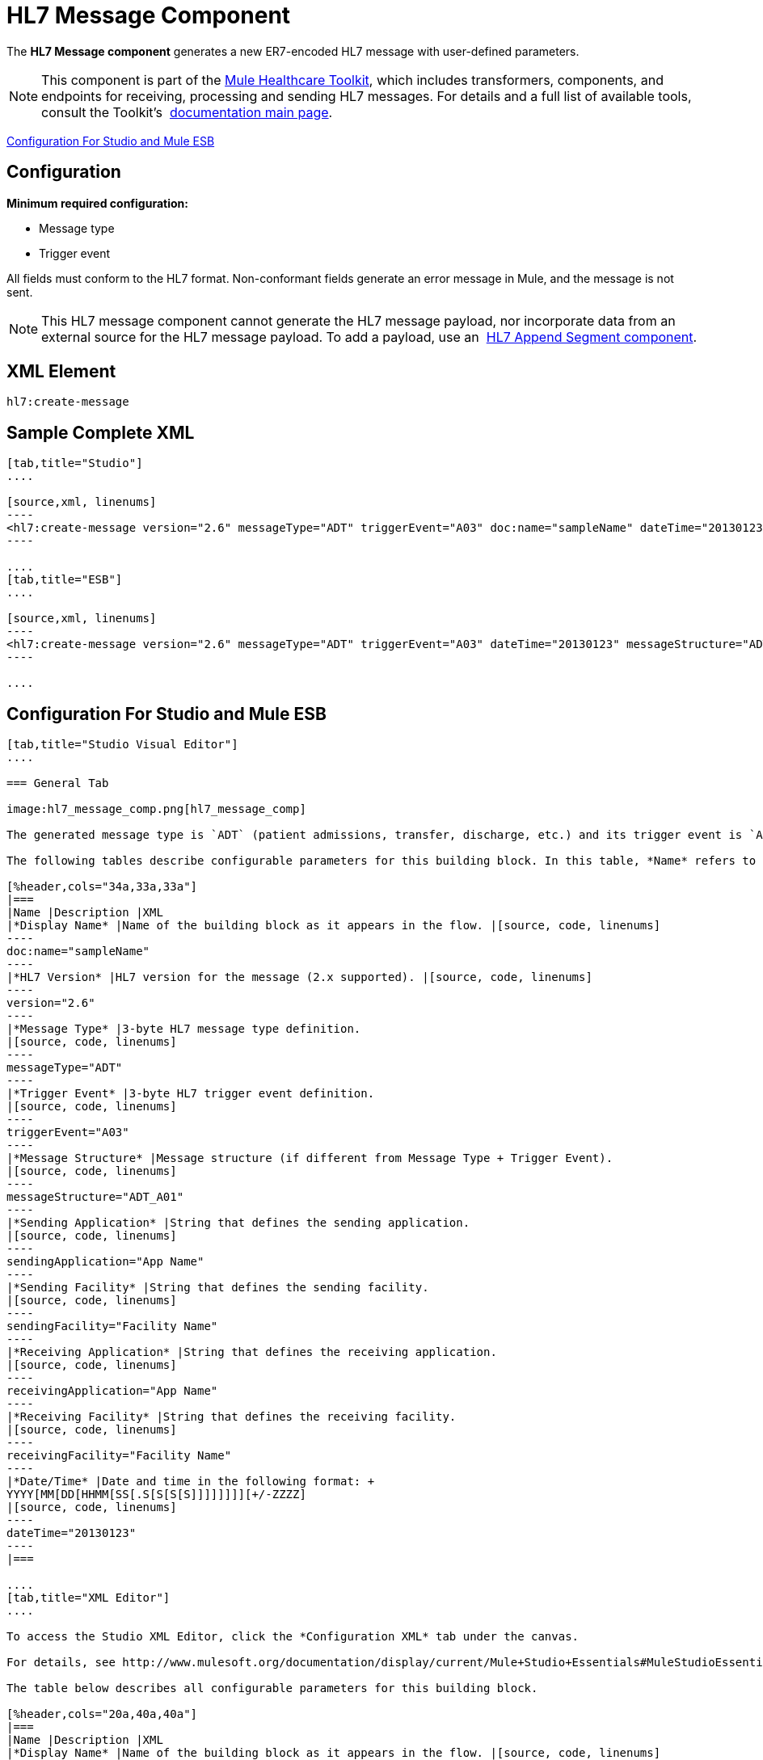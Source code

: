 = HL7 Message Component
:keywords: hl7, message, component, er7, trigger, event

The *HL7 Message component* generates a new ER7-encoded HL7 message with user-defined parameters.

[NOTE]
This component is part of the link:/mule-healthcare-toolkit/v/3.6/_fixed[Mule Healthcare Toolkit], which includes transformers, components, and endpoints for receiving, processing and sending HL7 messages. For details and a full list of available tools, consult the Toolkit's  link:/mule-healthcare-toolkit/v/3.6/_fixed[documentation main page].

<<Configuration For Studio and Mule ESB>>

== Configuration

*Minimum required configuration:*

* Message type
* Trigger event

All fields must conform to the HL7 format. Non-conformant fields  generate an error message in Mule, and the message is not sent.

[NOTE]
This HL7 message component cannot generate the HL7 message payload, nor incorporate data from an external source for the HL7 message payload. To add a payload, use an  link:/mule-healthcare-toolkit/v/3.6/hl7-append-segment-component-reference[HL7 Append Segment component].

== XML Element

[source, code, linenums]
----
hl7:create-message
----

== Sample Complete XML

[tabs]
------
[tab,title="Studio"]
....

[source,xml, linenums]
----
<hl7:create-message version="2.6" messageType="ADT" triggerEvent="A03" doc:name="sampleName" dateTime="20130123" messageStructure="ADT_A01" receivingApplication="App Name" receivingFacility="Facility Name" sendingApplication="App Name" sendingFacility="Facility Name"/>
----

....
[tab,title="ESB"]
....

[source,xml, linenums]
----
<hl7:create-message version="2.6" messageType="ADT" triggerEvent="A03" dateTime="20130123" messageStructure="ADT_A01" receivingApplication="App Name" receivingFacility="Facility Name" sendingApplication="App Name" sendingFacility="Facility Name"/>
----

....
------

== Configuration For Studio and Mule ESB

[tabs]
------
[tab,title="Studio Visual Editor"]
....

=== General Tab

image:hl7_message_comp.png[hl7_message_comp]

The generated message type is `ADT` (patient admissions, transfer, discharge, etc.) and its trigger event is `A03` (patient discharge). 

The following tables describe configurable parameters for this building block. In this table, *Name* refers to the parameter name as it appears in the *Pattern Properties* window. The *XML* column lists the corresponding XML attribute.

[%header,cols="34a,33a,33a"]
|===
|Name |Description |XML
|*Display Name* |Name of the building block as it appears in the flow. |[source, code, linenums]
----
doc:name="sampleName"
----
|*HL7 Version* |HL7 version for the message (2.x supported). |[source, code, linenums]
----
version="2.6"
----
|*Message Type* |3-byte HL7 message type definition.
|[source, code, linenums]
----
messageType="ADT"
----
|*Trigger Event* |3-byte HL7 trigger event definition.
|[source, code, linenums]
----
triggerEvent="A03"
----
|*Message Structure* |Message structure (if different from Message Type + Trigger Event).
|[source, code, linenums]
----
messageStructure="ADT_A01"
----
|*Sending Application* |String that defines the sending application.
|[source, code, linenums]
----
sendingApplication="App Name"
----
|*Sending Facility* |String that defines the sending facility.
|[source, code, linenums]
----
sendingFacility="Facility Name"
----
|*Receiving Application* |String that defines the receiving application.
|[source, code, linenums]
----
receivingApplication="App Name"
----
|*Receiving Facility* |String that defines the receiving facility.
|[source, code, linenums]
----
receivingFacility="Facility Name"
----
|*Date/Time* |Date and time in the following format: +
YYYY[MM[DD[HHMM[SS[.S[S[S[S]]]]]]]][+/-ZZZZ]
|[source, code, linenums]
----
dateTime="20130123"
----
|===

....
[tab,title="XML Editor"]
....

To access the Studio XML Editor, click the *Configuration XML* tab under the canvas.

For details, see http://www.mulesoft.org/documentation/display/current/Mule+Studio+Essentials#MuleStudioEssentials-XMLEditorTipsandTricks[XML Editor trips and tricks].

The table below describes all configurable parameters for this building block.

[%header,cols="20a,40a,40a"]
|===
|Name |Description |XML
|*Display Name* |Name of the building block as it appears in the flow. |[source, code, linenums]
----
doc:name="sampleName"
----
|*HL7 Version* |HL7 version for the message (2.x supported).
|[source, code, linenums]
----
version="2.6"
----
|*Message Type* |3-byte HL7 message type definition.
|[source, code, linenums]
----
messageType="ADT"
----
|*Trigger Event* |3-byte HL7 trigger event definition.
|[source, code, linenums]
----
triggerEvent="A03"
----
|*Message Structure* |Message structure (if different from Message Type + Trigger Event).
|[source, code, linenums]
----
messageStructure="ADT_A01"
----
|*Sending Application* |String that defines the sending application.
|[source, code, linenums]
----
sendingApplication="App Name"
----
|*Sending Facility* |String that defines the sending facility.
|[source, code, linenums]
----
sendingFacility="Facility Name"
----
|*Receiving Application* |String that defines the receiving application.
|[source, code, linenums]
----
receivingApplication="App Name"
----
|*Receiving Facility* |String that defines the receiving facility.
|[source, code, linenums]
----
receivingFacility="Facility Name"
----
|*Date/Time* |Date and time in the following format: +
YYYY[MM[DD[HHMM[SS[.S[S[S[S]]]]]]]][+/-ZZZZ]
|[source, code, linenums]
----
dateTime="20130123"
----
|===

....
[tab,title="Standalone"]
....

=== HL7 Message Component Attributes

[%header,cols="5*a"]
|===
|Name |Type/Allowed Values |Required |Default |Description
|`version` |* `2.1`
* `2.2`
* `2.3`
* `2.3.1`
* `2.4`
* `2.5`
* `2.5.1`
* `2.6`

 |Yes |`2.6` |The version of the HL7 standard
|`messageType` |string |Yes |- |The three-letter code designates the HL7 message type (ADT, ORU, etc.)
|`triggerEvent` |string |Yes |- |HL7 trigger event (A01, Q06, etc.)
|`messageStructure` |string |No |- |HL7 message structure (if different from messageType + triggerEvent)
|`sendingApplication` |string |No |`MULE` |The ID of the sending application
|`receivingApplication` |string |No |- |The ID of the receiving application
|`sendingFacility` |string |No |- |The ID of the sending facility
|`receivingFacility` |string |No |- |The ID of the receiving facility
|`dateTime` |string |No |Current date and time |Date and time in the following format:

YYYY[MM[DD[HHMM[SS[.S[S[S[S]]]]]]]][+/-ZZZZ]

|===

=== Namespace and Syntax

[source, code, linenums]
----
http://www.mulesoft.org/schema/mule/hl7
----

=== XML Schema Location

[source, code, linenums]
----
http://www.mulesoft.org/schema/mule/hl7/mule-hl7.xsd
----

....
------
